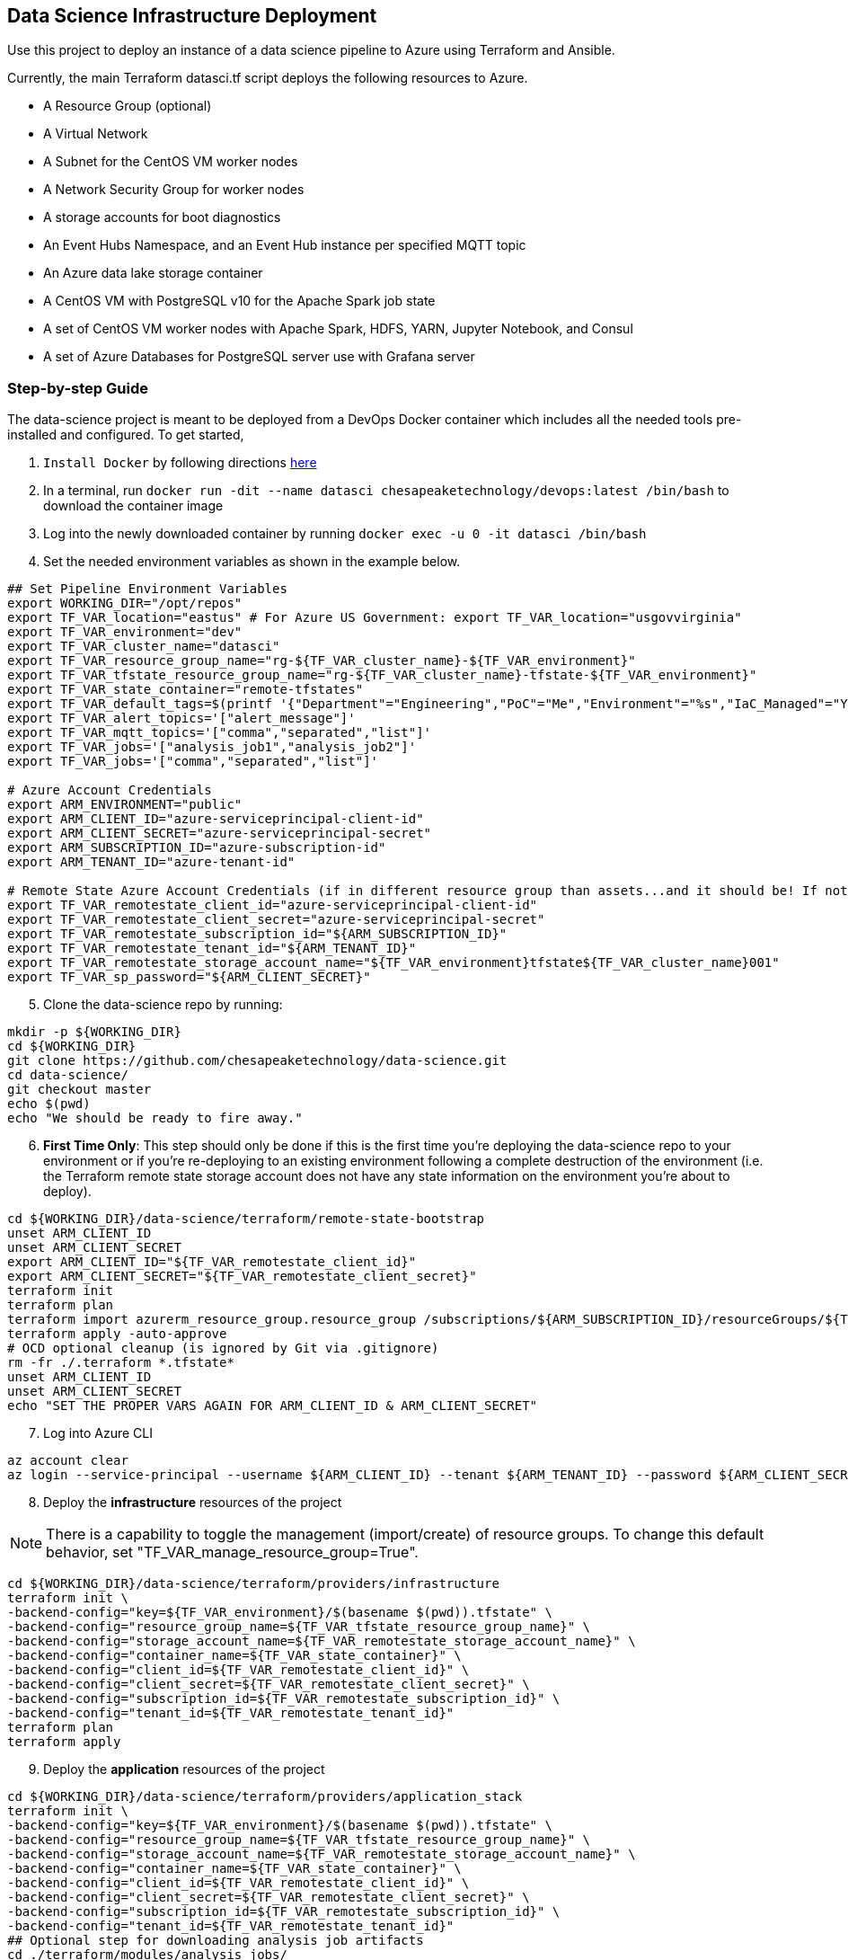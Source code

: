 == Data Science Infrastructure Deployment

Use this project to deploy an instance of a data science pipeline to Azure using Terraform and Ansible.

Currently, the main Terraform datasci.tf script deploys the following resources to Azure.

- A Resource Group (optional)
- A Virtual Network
- A Subnet for the CentOS VM worker nodes
- A Network Security Group for worker nodes
- A storage accounts for boot diagnostics
- An Event Hubs Namespace, and an Event Hub instance per specified MQTT topic
- An Azure data lake storage container
- A CentOS VM with PostgreSQL v10 for the Apache Spark job state
- A set of CentOS VM worker nodes with Apache Spark, HDFS, YARN, Jupyter Notebook, and Consul
- A set of Azure Databases for PostgreSQL server use with Grafana server

=== Step-by-step Guide
The data-science project is meant to be deployed from a DevOps Docker container which includes all the needed tools pre-installed and configured. To get started,

. `Install Docker` by following directions http://docs.docker.com/engine/install[here]
. In a terminal, run `docker run -dit --name datasci chesapeaketechnology/devops:latest /bin/bash` to download the container image
. Log into the newly downloaded container by running `docker exec -u 0 -it datasci /bin/bash`
. Set the needed environment variables as shown in the example below.

[source,bash]
----
## Set Pipeline Environment Variables
export WORKING_DIR="/opt/repos"
export TF_VAR_location="eastus" # For Azure US Government: export TF_VAR_location="usgovvirginia"
export TF_VAR_environment="dev"
export TF_VAR_cluster_name="datasci"
export TF_VAR_resource_group_name="rg-${TF_VAR_cluster_name}-${TF_VAR_environment}"
export TF_VAR_tfstate_resource_group_name="rg-${TF_VAR_cluster_name}-tfstate-${TF_VAR_environment}"
export TF_VAR_state_container="remote-tfstates"
export TF_VAR_default_tags=$(printf '{"Department"="Engineering","PoC"="Me","Environment"="%s","IaC_Managed"="Yes"}' $(echo ${TF_VAR_environment^^}))
export TF_VAR_alert_topics='["alert_message"]'
export TF_VAR_mqtt_topics='["comma","separated","list"]'
export TF_VAR_jobs='["analysis_job1","analysis_job2"]'
export TF_VAR_jobs='["comma","separated","list"]'

# Azure Account Credentials
export ARM_ENVIRONMENT="public"
export ARM_CLIENT_ID="azure-serviceprincipal-client-id"
export ARM_CLIENT_SECRET="azure-serviceprincipal-secret"
export ARM_SUBSCRIPTION_ID="azure-subscription-id"
export ARM_TENANT_ID="azure-tenant-id"

# Remote State Azure Account Credentials (if in different resource group than assets...and it should be! If not, just source the ARM ENVs)
export TF_VAR_remotestate_client_id="azure-serviceprincipal-client-id"
export TF_VAR_remotestate_client_secret="azure-serviceprincipal-secret"
export TF_VAR_remotestate_subscription_id="${ARM_SUBSCRIPTION_ID}"
export TF_VAR_remotestate_tenant_id="${ARM_TENANT_ID}"
export TF_VAR_remotestate_storage_account_name="${TF_VAR_environment}tfstate${TF_VAR_cluster_name}001"
export TF_VAR_sp_password="${ARM_CLIENT_SECRET}"
----

[start=5]
. Clone the data-science repo by running:
[source,bash]
----
mkdir -p ${WORKING_DIR}
cd ${WORKING_DIR}
git clone https://github.com/chesapeaketechnology/data-science.git
cd data-science/
git checkout master
echo $(pwd)
echo "We should be ready to fire away."
----

[start=6]
. *First Time Only*: This step should only be done if this is the first time you're deploying the data-science repo to your environment or if you're re-deploying to an existing environment following a complete destruction of the environment (i.e. the Terraform remote state storage account does not have any state information on the environment you're about to deploy).

[source,bash]
----
cd ${WORKING_DIR}/data-science/terraform/remote-state-bootstrap
unset ARM_CLIENT_ID
unset ARM_CLIENT_SECRET
export ARM_CLIENT_ID="${TF_VAR_remotestate_client_id}"
export ARM_CLIENT_SECRET="${TF_VAR_remotestate_client_secret}"
terraform init
terraform plan
terraform import azurerm_resource_group.resource_group /subscriptions/${ARM_SUBSCRIPTION_ID}/resourceGroups/${TF_VAR_tfstate_resource_group_name}
terraform apply -auto-approve
# OCD optional cleanup (is ignored by Git via .gitignore)
rm -fr ./.terraform *.tfstate*
unset ARM_CLIENT_ID
unset ARM_CLIENT_SECRET
echo "SET THE PROPER VARS AGAIN FOR ARM_CLIENT_ID & ARM_CLIENT_SECRET"
----

[start=7]
. Log into Azure CLI

[source,bash]
----
az account clear
az login --service-principal --username ${ARM_CLIENT_ID} --tenant ${ARM_TENANT_ID} --password ${ARM_CLIENT_SECRET}
----

[start=8]
. Deploy the *infrastructure* resources of the project

NOTE: There is a capability to toggle the management (import/create) of resource groups. To change this default behavior, set "TF_VAR_manage_resource_group=True".

[source,bash]
----
cd ${WORKING_DIR}/data-science/terraform/providers/infrastructure
terraform init \
-backend-config="key=${TF_VAR_environment}/$(basename $(pwd)).tfstate" \
-backend-config="resource_group_name=${TF_VAR_tfstate_resource_group_name}" \
-backend-config="storage_account_name=${TF_VAR_remotestate_storage_account_name}" \
-backend-config="container_name=${TF_VAR_state_container}" \
-backend-config="client_id=${TF_VAR_remotestate_client_id}" \
-backend-config="client_secret=${TF_VAR_remotestate_client_secret}" \
-backend-config="subscription_id=${TF_VAR_remotestate_subscription_id}" \
-backend-config="tenant_id=${TF_VAR_remotestate_tenant_id}"
terraform plan
terraform apply
----

[start=9]
. Deploy the *application* resources of the project

[source,bash]
----
cd ${WORKING_DIR}/data-science/terraform/providers/application_stack
terraform init \
-backend-config="key=${TF_VAR_environment}/$(basename $(pwd)).tfstate" \
-backend-config="resource_group_name=${TF_VAR_tfstate_resource_group_name}" \
-backend-config="storage_account_name=${TF_VAR_remotestate_storage_account_name}" \
-backend-config="container_name=${TF_VAR_state_container}" \
-backend-config="client_id=${TF_VAR_remotestate_client_id}" \
-backend-config="client_secret=${TF_VAR_remotestate_client_secret}" \
-backend-config="subscription_id=${TF_VAR_remotestate_subscription_id}" \
-backend-config="tenant_id=${TF_VAR_remotestate_tenant_id}"
## Optional step for downloading analysis job artifacts
cd ./terraform/modules/analysis_jobs/
export GITLAB_PRIVATE_TOKEN=<token-value>
./gradlew getJobArtifacts
## end optional step
terraform plan
terraform apply
----

=== Troubleshooting
* After running a full `terraform destroy` and Azure still shows 2 resources (Network security group and Virtual Network), execute the following:
** This assumes you are logged into the container per the Deployment Process

[source,bash]
----
az network profile delete --id $(az network profile list | jq -r '.[].id') -y
az network vnet delete --resource-group $(az network vnet list | jq -r '.[].resourceGroup') --name $(az network vnet list | jq -r '.[].name')
az network nsg delete --resource-group $(az network nsg list | jq -r '.[].resourceGroup') --name $(az network nsg list | jq -r '.[].name')
----


* If you get an error about _"The subscription is not registered to use namespace Microsoft.Network"_, then use the steps on the following page to register the *Microsoft.Network* resource provider.
** https://docs.microsoft.com/en-us/azure/azure-resource-manager/templates/error-register-resource-provider
** Something like:
*** `az provider register --namespace Microsoft.Network`